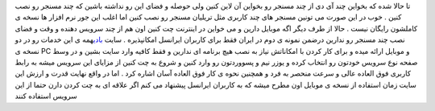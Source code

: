 .. title: مسنجری برای کاربران اینترنت و ایرانسل 
.. date: 2007/9/26 21:21:40

تا حالا شده که بخواین چند آی دی از چند مسنجر رو بخواین آن لاین کنین ولی
حوصله و فضای این رو نداشته باشین که چند مسنجر رو نصب کنین . خوب در این
صورت می تونین مسنجر های چند کاربری مثل تریلیان مسنجر رو نصب کنین اما
اغلب این جور نرم افزار ها نسخه ی کاملشون رایگان نیست . حالا از طرف دیگر
اگه موبایل دارین و می خواین در اینترنت چت کنین اون هم از چند سرویس دهنده
و وقت و فضای نصب چند مسنجر رو ندارین درضمن نمونه ی دوم در ایران فقط برای
کاربران ایرانسل امکانپذیره . سایت `بادی <http://www.ebuddy.com/>`__\ همه
ی این خدمات رو در دو نسخه ی PC و موبایل ارائه میده و برای کار کردن با
امکاناتش نیاز به نصب هیچ برنامه ای ندارین و فقط کافیه وارد سایت بشین و
در وسط صفحه نوع سرویس خودتون رو انتخاب کرده و یوزر نیم و پسووردتون رو
وارد کنین و شروع به چت کنین از مزایای این سرویس میشه به رابط کاربری فوق
العاده عالی و سرعت منحصر به فرد و همچنین نحوه ی کار فوق العاده آسان
اشاره کرد . اما در واقع نهایت قدرت و ارزش این سایت زمان استفاده از نسخه
ی موبایل اون مطرح میشه که به کاربران ایرانسل پیشنهاد می کنم اگر علاقه ای
به چت کردن دارن حتما از این سرویس استفاده کنند
